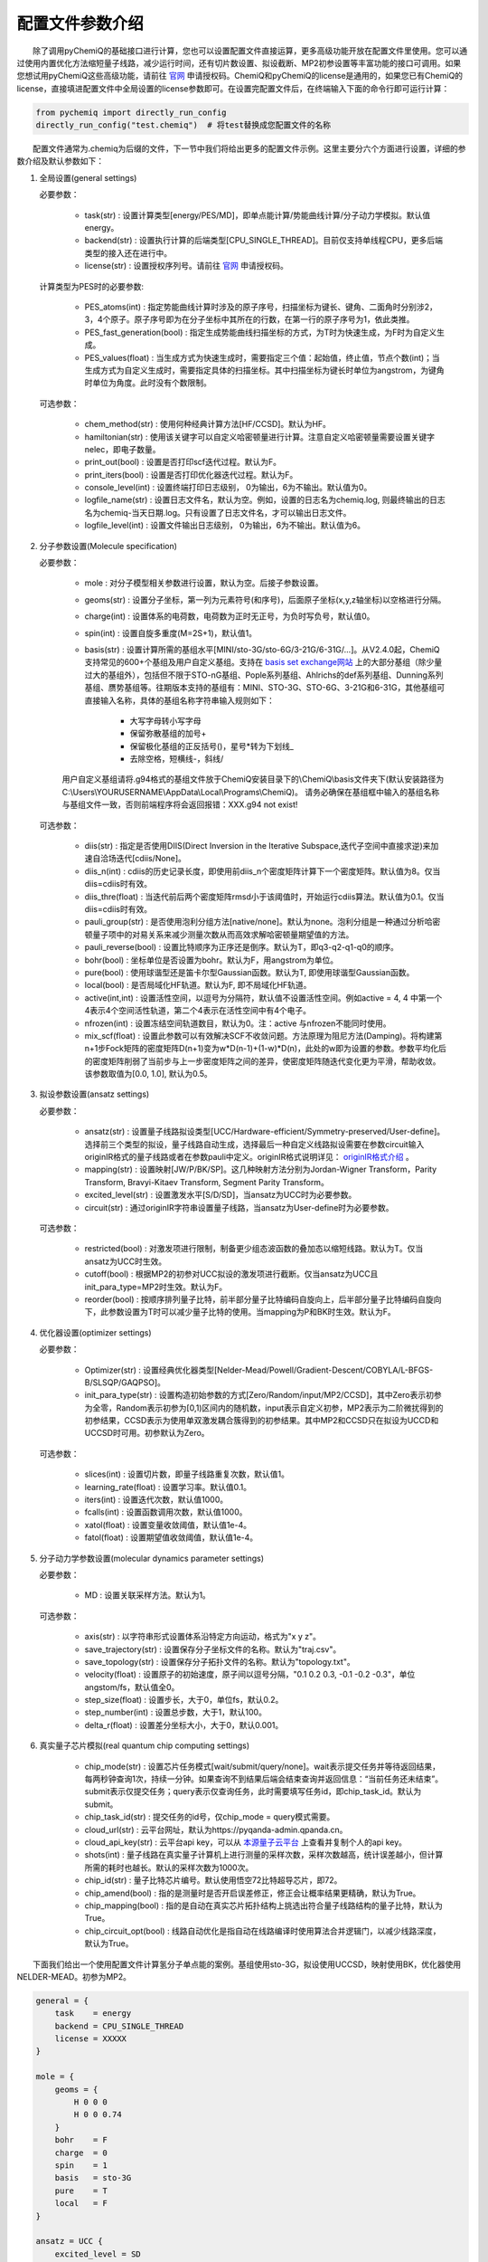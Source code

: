 配置文件参数介绍
============================

  除了调用pyChemiQ的基础接口进行计算，您也可以设置配置文件直接运算，更多高级功能开放在配置文件里使用。您可以通过使用内置优化方法缩短量子线路，减少运行时间，还有切片数设置、拟设截断、MP2初参设置等丰富功能的接口可调用。如果您想试用pyChemiQ这些高级功能，请前往 `官网 <https://originqc.com.cn/product/zh/chemistryIntroduce?pid=57&bannerId=88>`_ 申请授权码。ChemiQ和pyChemiQ的license是通用的，如果您已有ChemiQ的license，直接填进配置文件中全局设置的license参数即可。在设置完配置文件后，在终端输入下面的命令行即可运行计算：

.. code-block::

    from pychemiq import directly_run_config
    directly_run_config("test.chemiq")  # 将test替换成您配置文件的名称



  配置文件通常为.chemiq为后缀的文件，下一节中我们将给出更多的配置文件示例。这里主要分六个方面进行设置，详细的参数介绍及默认参数如下：

1. 全局设置(general settings)
   
   必要参数：

    - task(str) : 设置计算类型[energy/PES/MD]，即单点能计算/势能曲线计算/分子动力学模拟。默认值energy。

    - backend(str) : 设置执行计算的后端类型[CPU_SINGLE_THREAD]。目前仅支持单线程CPU，更多后端类型的接入还在进行中。
    
    - license(str) : 设置授权序列号。请前往 `官网 <https://originqc.com.cn/product/zh/chemistryIntroduce?pid=57&bannerId=88>`_ 申请授权码。
    
   计算类型为PES时的必要参数:

    - PES_atoms(int) : 指定势能曲线计算时涉及的原子序号，扫描坐标为键长、键角、二面角时分别涉2，3，4个原子。原子序号即为在分子坐标中其所在的行数，在第一行的原子序号为1，依此类推。
  
    - PES_fast_generation(bool) : 指定生成势能曲线扫描坐标的方式，为T时为快速生成，为F时为自定义生成。

    - PES_values(float) : 当生成方式为快速生成时，需要指定三个值：起始值，终止值，节点个数(int)；当生成方式为自定义生成时，需要指定具体的扫描坐标。其中扫描坐标为键长时单位为angstrom，为键角时单位为角度。此时没有个数限制。

   可选参数：

    - chem_method(str) : 使用何种经典计算方法[HF/CCSD]。默认为HF。
    
    - hamiltonian(str) : 使用该关键字可以自定义哈密顿量进行计算。注意自定义哈密顿量需要设置关键字nelec，即电子数量。

    - print_out(bool) : 设置是否打印scf迭代过程。默认为F。

    - print_iters(bool) : 设置是否打印优化器迭代过程。默认为F。

    - console_level(int) :  设置终端打印日志级别， 0为输出，6为不输出。默认值为0。

    - logfile_name(str) : 设置日志文件名，默认为空。例如，设置的日志名为chemiq.log, 则最终输出的日志名为chemiq-当天日期.log。只有设置了日志文件名，才可以输出日志文件。

    - logfile_level(int) : 设置文件输出日志级别， 0为输出，6为不输出。默认值为6。



2. 分子参数设置(Molecule specification)

   必要参数：

    - mole : 对分子模型相关参数进行设置，默认为空。后接子参数设置。

    - geoms(str) : 设置分子坐标，第一列为元素符号(和序号)，后面原子坐标(x,y,z轴坐标)以空格进行分隔。

    - charge(int) : 设置体系的电荷数，电荷数为正时无正号，为负时写负号，默认值0。

    - spin(int) : 设置自旋多重度(M=2S+1)，默认值1。

    - basis(str) : 设置计算所需的基组水平[MINI/sto-3G/sto-6G/3-21G/6-31G/...]。从V2.4.0起，ChemiQ支持常见的600+个基组及用户自定义基组。支持在 `basis set exchange网站 <https://www.basissetexchange.org/>`_ 上的大部分基组（除少量过大的基组外），包括但不限于STO-nG基组、Pople系列基组、Ahlrichs的def系列基组、Dunning系列基组、赝势基组等。往期版本支持的基组有：MINI、STO-3G、STO-6G、3-21G和6-31G，其他基组可直接输入名称，具体的基组名称字符串输入规则如下：

        - 大写字母转小写字母
        - 保留弥散基组的加号+
        - 保留极化基组的正反括号()，星号*转为下划线\_
        - 去除空格，短横线-，斜线/
  
    用户自定义基组请将.g94格式的基组文件放于ChemiQ安装目录下的\\ChemiQ\\basis文件夹下(默认安装路径为C:\\Users\\YOURUSERNAME\\AppData\\Local\\Programs\\ChemiQ)。
    请务必确保在基组框中输入的基组名称与基组文件一致，否则前端程序将会返回报错：XXX.g94 not exist!

   可选参数：

    - diis(str) : 指定是否使用DIIS(Direct Inversion in the Iterative Subspace,迭代子空间中直接求逆)来加速自洽场迭代[cdiis/None]。
    
    - diis_n(int) : cdiis的历史记录长度，即使用前diis_n个密度矩阵计算下一个密度矩阵。默认值为8。仅当diis=cdiis时有效。
    
    - diis_thre(float) : 当迭代前后两个密度矩阵rmsd小于该阈值时，开始运行cdiis算法。默认值为0.1。仅当diis=cdiis时有效。
  
    - pauli_group(str) : 是否使用泡利分组方法[native/none]。默认为none。泡利分组是一种通过分析哈密顿量子项中的对易关系来减少测量次数从而高效求解哈密顿量期望值的方法。
    
    - pauli_reverse(bool) : 设置比特顺序为正序还是倒序。默认为T，即q3-q2-q1-q0的顺序。

    - bohr(bool) : 坐标单位是否设置为bohr。默认为F，用angstrom为单位。

    - pure(bool) : 使用球谐型还是笛卡尔型Gaussian函数。默认为T, 即使用球谐型Gaussian函数。

    - local(bool) : 是否局域化HF轨道。默认为F, 即不局域化HF轨道。

    - active(int,int) : 设置活性空间，以逗号为分隔符，默认值不设置活性空间。例如active = 4, 4 中第一个4表示4个空间活性轨道，第二个4表示在活性空间中有4个电子。

    - nfrozen(int) : 设置冻结空间轨道数目，默认为0。注：active 与nfrozen不能同时使用。

    - mix_scf(float) : 设置此参数可以有效解决SCF不收敛问题。方法原理为阻尼方法(Damping)。将构建第n+1步Fock矩阵的密度矩阵D(n+1)变为w*D(n-1)+(1-w)*D(n)，此处的w即为设置的参数。参数平均化后的密度矩阵削弱了当前步与上一步密度矩阵之间的差异，使密度矩阵随迭代变化更为平滑，帮助收敛。该参数取值为[0.0, 1.0], 默认为0.5。

3. 拟设参数设置(ansatz settings)
   
   必要参数：

    - ansatz(str) : 设置量子线路拟设类型[UCC/Hardware-efficient/Symmetry-preserved/User-define]。选择前三个类型的拟设，量子线路自动生成，选择最后一种自定义线路拟设需要在参数circuit输入originIR格式的量子线路或者在参数pauli中定义。originIR格式说明详见： `originIR格式介绍 <https://pyqpanda-toturial.readthedocs.io/zh/latest/10.%E9%87%8F%E5%AD%90%E7%BA%BF%E8%B7%AF%E7%BC%96%E8%AF%91/QProgToOriginIR.html>`_ 。

    - mapping(str) : 设置映射[JW/P/BK/SP]。这几种映射方法分别为Jordan-Wigner Transform，Parity Transform, Bravyi-Kitaev Transform, Segment Parity Transform。

    - excited_level(str) : 设置激发水平[S/D/SD]，当ansatz为UCC时为必要参数。

    - circuit(str) : 通过originIR字符串设置量子线路，当ansatz为User-define时为必要参数。

   可选参数：

    - restricted(bool) : 对激发项进行限制，制备更少组态波函数的叠加态以缩短线路。默认为T。仅当ansatz为UCC时生效。

    - cutoff(bool) : 根据MP2的初参对UCC拟设的激发项进行截断。仅当ansatz为UCC且init_para_type=MP2时生效。默认为F。

    - reorder(bool) : 按顺序排列量子比特，前半部分量子比特编码自旋向上，后半部分量子比特编码自旋向下，此参数设置为T时可以减少量子比特的使用。当mapping为P和BK时生效。默认为F。


4. 优化器设置(optimizer settings)

   必要参数：

    - Optimizer(str) : 设置经典优化器类型[Nelder-Mead/Powell/Gradient-Descent/COBYLA/L-BFGS-B/SLSQP/GAQPSO]。

    - init_para_type(str) : 设置构造初始参数的方式[Zero/Random/input/MP2/CCSD]，其中Zero表示初参为全零，Random表示初参为[0,1)区间内的随机数，input表示自定义初参，MP2表示为二阶微扰得到的初参结果，CCSD表示为使用单双激发耦合簇得到的初参结果。其中MP2和CCSD只在拟设为UCCD和UCCSD时可用。初参默认为Zero。

   可选参数：

    - slices(int) : 设置切片数，即量子线路重复次数，默认值1。

    - learning_rate(float) : 设置学习率。默认值0.1。

    - iters(int) : 设置迭代次数，默认值1000。

    - fcalls(int) : 设置函数调用次数，默认值1000。

    - xatol(float) : 设置变量收敛阈值，默认值1e-4。

    - fatol(float) : 设置期望值收敛阈值，默认值1e-4。

5. 分子动力学参数设置(molecular dynamics parameter settings)

   必要参数：

    - MD : 设置关联采样方法。默认为1。

   可选参数：

    - axis(str) : 以字符串形式设置体系沿特定方向运动，格式为"x y z"。

    - save_trajectory(str) : 设置保存分子坐标文件的名称。默认为"traj.csv"。

    - save_topology(str) : 设置保存分子拓扑文件的名称。默认为"topology.txt"。

    - velocity(float) : 设置原子的初始速度，原子间以逗号分隔，"0.1 0.2 0.3, -0.1 -0.2 -0.3\"，单位angstom/fs，默认值全0。

    - step_size(float) : 设置步长，大于0，单位fs，默认0.2。

    - step_number(int) : 设置总步数，大于1，默认100。

    - delta_r(float) : 设置差分坐标大小，大于0，默认0.001。

6. 真实量子芯片模拟(real quantum chip computing settings)

    - chip_mode(str) : 设置芯片任务模式[wait/submit/query/none]。wait表示提交任务并等待返回结果，每两秒钟查询1次，持续一分钟。如果查询不到结果后端会结束查询并返回信息：“当前任务还未结束”。submit表示仅提交任务；query表示仅查询任务，此时需要填写任务id，即chip_task_id。默认为submit。

    - chip_task_id(str) : 提交任务的id号，仅chip_mode = query模式需要。

    - cloud_url(str) : 云平台网址，默认为https://pyqanda-admin.qpanda.cn。

    - cloud_api_key(str) : 云平台api key，可以从 `本源量子云平台 <ttps://console.originqc.com.cn/zh/computerServices/dashboard>`_ 上查看并复制个人的api key。
  
    - shots(int) : 量子线路在真实量子计算机上进行测量的采样次数，采样次数越高，统计误差越小，但计算所需的耗时也越长。默认的采样次数为1000次。
  
    - chip_id(str) : 量子比特芯片编号。默认使用悟空72比特超导芯片，即72。

    - chip_amend(bool) : 指的是测量时是否开启误差修正，修正会让概率结果更精确，默认为True。

    - chip_mapping(bool) : 指的是自动在真实芯片拓扑结构上挑选出符合量子线路结构的量子比特，默认为True。
  
    - chip_circuit_opt(bool) : 线路自动优化是指自动在线路编译时使用算法合并逻辑门，以减少线路深度，默认为True。


  下面我们给出一个使用配置文件计算氢分子单点能的案例。基组使用sto-3G，拟设使用UCCSD，映射使用BK，优化器使用NELDER-MEAD。初参为MP2。

.. code-block::

    general = {
        task    = energy
        backend = CPU_SINGLE_THREAD
        license = XXXXX
    }

    mole = {
        geoms = {
            H 0 0 0
            H 0 0 0.74
        }
        bohr    = F
        charge  = 0
        spin    = 1 
        basis   = sto-3G
        pure    = T 
        local   = F 
    }

    ansatz = UCC {
        excited_level = SD
        restricted    = T
        cutoff        = T
        mapping       = BK
        reorder       = F
    }

    optimizer = NELDER-MEAD {
        learning_rate                 = 0.1 
        init_para_type                = MP2
        slices                        = 1 
        iters                         = 1000 
        fcalls                        = 1000 
        xatol                         = 1e-6 
        fatol                         = 1e-6 
    }


  第二个示例我们计算氢分子的势能曲线，这里我们以扫描五个点为例，键长从0.6 angstrom开始，每个点间隔0.1 angstrom。基组使用sto-3G，拟设使用自定义线路，映射使用parity，优化器使用SLSQP。初参为零。

.. code-block::

    general = {
        task    = PES
        backend = CPU_SINGLE_THREAD
        license = XXXXX
        PES_atoms = 1,2
        PES_fast_generation = T
        PES_values = 0.6,1,5
    }

    mole = {
        geoms = {
            H 0 0 0
            H 0 0 0.54
        }
        charge  = 0
        spin    = 1 
        basis   = sto-3G
    }

    ansatz = User-define {
        circuit = {
            QINIT 4
            CREG 4
            CNOT q[1],q[0]
            CNOT q[2],q[1]
            CNOT q[3],q[2]
            H q[1]
            H q[3]
            S q[1]
    }
        mapping       = P
        reorder       = T
    }

    optimizer = SLSQP {
        learning_rate                 = 0.1 
        init_para_type                = Zero
        slices                        = 1  
        iters                         = 1000 
        fcalls                        = 1000 
        xatol                         = 1e-6 
        fatol                         = 1e-6 
    }


  第三个示例我们计算氢化锂分子的分子动力学轨迹。基组使用3-21G，活性空间使用[4，4]，拟设使用Hardware-efficient，映射使用JW，优化器使用L-BFGS-B。初参为随机数。

.. code-block::

    general = {
        task    = MD
        backend = CPU_SINGLE_THREAD
        license = XXXXX
    }

    mole = {
        geoms = {
            H 0 0 0.38
            Li 0 0 -1.13
        }
        bohr    = F
        charge  = 0
        spin    = 1 
        basis   = 3-21G
        pure    = T 
        local   = F 
        active = 4,4
    }

    ansatz = Hardware-efficient {
        mapping       = JW
        reorder       = F
    }

    optimizer = L-BFGS-B {
        learning_rate                 = 0.1 
        init_para_type                = Random
        slices                        = 1  
        iters                         = 1000 
        fcalls                        = 1000 
        xatol                         = 1e-6 
        fatol                         = 1e-6 
    }

    MD = 1 {
        velocity           = 0.0
        step_size          = 0.2
        step_number        = 100 
        delta_r            = 0.001
    }

  第四个示例我们通过配置文件调用真实芯片来计算氢分子的基态能量。下面license和cloud_api_key关键字需自行填写。

.. code-block::

    general = {
        license = XXXXX
        task = energy {
        chip_mode        = wait 
        cloud_url        = https://pyqanda-admin.qpanda.cn
        cloud_api_key    = XXXXX
        shots            = 1000
        chip_id          = 72
        chip_amend       = T
        chip_mapping     = T
        chip_circuit_opt = T
        }
    }

    mole = {
        geoms = {
            H 0 0 0
            H 0 0 0.74
        }
        charge  = 0
        spin    = 1 
        basis   = sto-3G
    }

    ansatz = Hardware-efficient {
        mapping       = BK
    }

    optimizer = NELDER-MEAD {
        learning_rate                 = 0.1 
        init_para_type                = Random
        slices                        = 1 
        iters                         = 1000 
        fcalls                        = 1000 
        xatol                         = 1e-6 
        fatol                         = 1e-6 
    }

